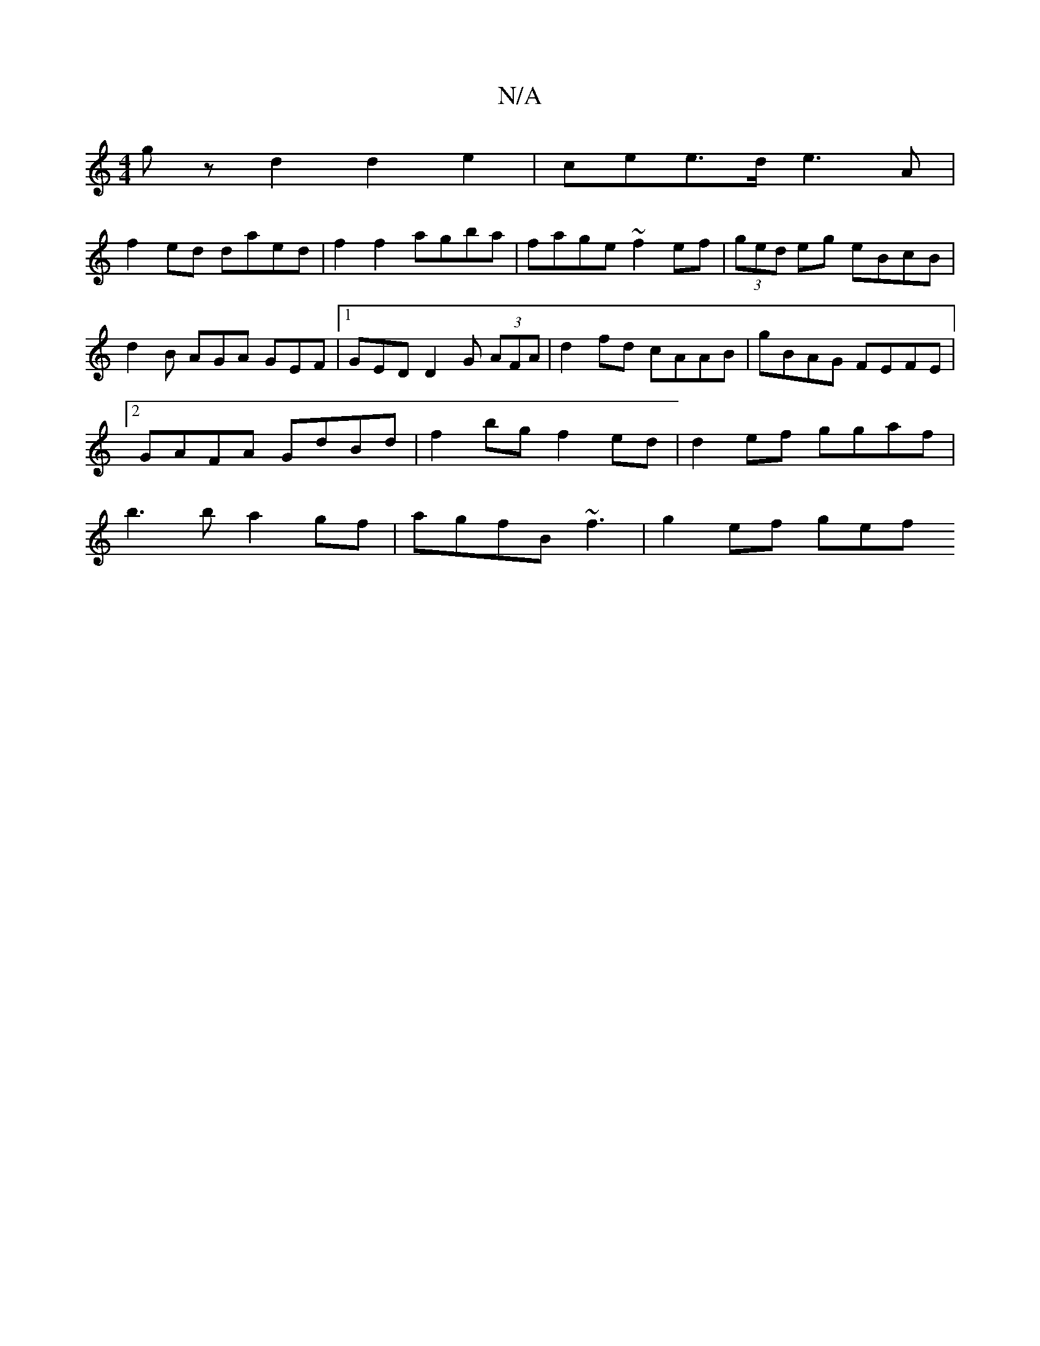 X:1
T:N/A
M:4/4
R:N/A
K:Cmajor
gz d2 d2e2|cee>d e3A |
f2 ed daed | f2f2 agba | fage ~f2ef | (3ged eg eBcB | d2 B AGA GEF |1 GED D2 G (3AFA | d2fd cAAB | gBAG FEFE |2GAFA GdBd| f2bg f2ed|d2ef ggaf | b3 b a2 gf | agfB ~f3 | g2 ef gef